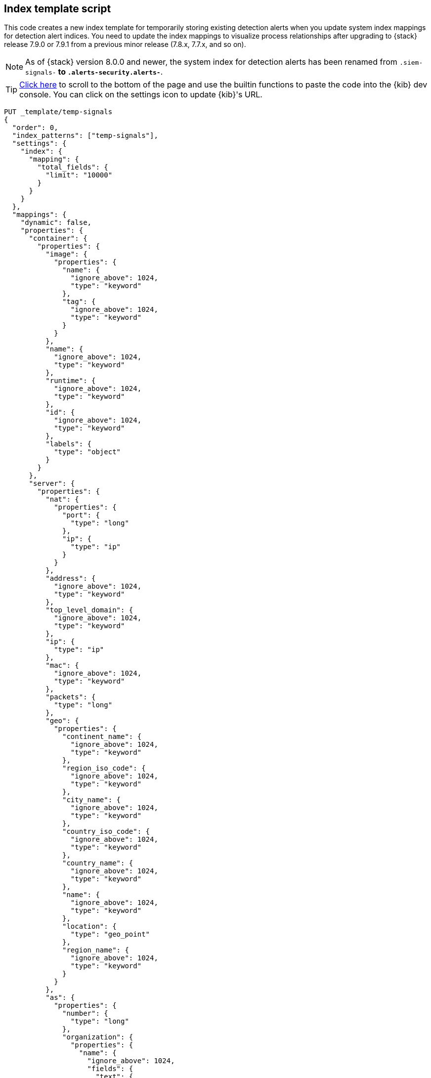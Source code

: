 [[signals-index-template]]
== Index template script

This code creates a new index template for temporarily storing existing
detection alerts when you update system index mappings for detection alert indices. You
need to update the index mappings to visualize process relationships after
upgrading to {stack} release 7.9.0 or 7.9.1 from a previous minor release
(7.8.x, 7.7.x, and so on).

NOTE: As of {stack} version 8.0.0 and newer, the system index for detection alerts has been renamed from `.siem-signals-*` to `.alerts-security.alerts-*`. 

TIP: <<bottom, Click here>> to scroll to the bottom of the page and use the
builtin functions to paste the code into the {kib} dev console. You can click on
the settings icon to update {kib}'s URL.


[source,console]
--------------------------------------------------
PUT _template/temp-signals
{
  "order": 0,
  "index_patterns": ["temp-signals"],
  "settings": {
    "index": {
      "mapping": {
        "total_fields": {
          "limit": "10000"
        }
      }
    }
  },
  "mappings": {
    "dynamic": false,
    "properties": {
      "container": {
        "properties": {
          "image": {
            "properties": {
              "name": {
                "ignore_above": 1024,
                "type": "keyword"
              },
              "tag": {
                "ignore_above": 1024,
                "type": "keyword"
              }
            }
          },
          "name": {
            "ignore_above": 1024,
            "type": "keyword"
          },
          "runtime": {
            "ignore_above": 1024,
            "type": "keyword"
          },
          "id": {
            "ignore_above": 1024,
            "type": "keyword"
          },
          "labels": {
            "type": "object"
          }
        }
      },
      "server": {
        "properties": {
          "nat": {
            "properties": {
              "port": {
                "type": "long"
              },
              "ip": {
                "type": "ip"
              }
            }
          },
          "address": {
            "ignore_above": 1024,
            "type": "keyword"
          },
          "top_level_domain": {
            "ignore_above": 1024,
            "type": "keyword"
          },
          "ip": {
            "type": "ip"
          },
          "mac": {
            "ignore_above": 1024,
            "type": "keyword"
          },
          "packets": {
            "type": "long"
          },
          "geo": {
            "properties": {
              "continent_name": {
                "ignore_above": 1024,
                "type": "keyword"
              },
              "region_iso_code": {
                "ignore_above": 1024,
                "type": "keyword"
              },
              "city_name": {
                "ignore_above": 1024,
                "type": "keyword"
              },
              "country_iso_code": {
                "ignore_above": 1024,
                "type": "keyword"
              },
              "country_name": {
                "ignore_above": 1024,
                "type": "keyword"
              },
              "name": {
                "ignore_above": 1024,
                "type": "keyword"
              },
              "location": {
                "type": "geo_point"
              },
              "region_name": {
                "ignore_above": 1024,
                "type": "keyword"
              }
            }
          },
          "as": {
            "properties": {
              "number": {
                "type": "long"
              },
              "organization": {
                "properties": {
                  "name": {
                    "ignore_above": 1024,
                    "fields": {
                      "text": {
                        "norms": false,
                        "type": "text"
                      }
                    },
                    "type": "keyword"
                  }
                }
              }
            }
          },
          "registered_domain": {
            "ignore_above": 1024,
            "type": "keyword"
          },
          "port": {
            "type": "long"
          },
          "bytes": {
            "type": "long"
          },
          "domain": {
            "ignore_above": 1024,
            "type": "keyword"
          },
          "user": {
            "properties": {
              "full_name": {
                "ignore_above": 1024,
                "fields": {
                  "text": {
                    "norms": false,
                    "type": "text"
                  }
                },
                "type": "keyword"
              },
              "domain": {
                "ignore_above": 1024,
                "type": "keyword"
              },
              "name": {
                "ignore_above": 1024,
                "fields": {
                  "text": {
                    "norms": false,
                    "type": "text"
                  }
                },
                "type": "keyword"
              },
              "id": {
                "ignore_above": 1024,
                "type": "keyword"
              },
              "email": {
                "ignore_above": 1024,
                "type": "keyword"
              },
              "hash": {
                "ignore_above": 1024,
                "type": "keyword"
              },
              "group": {
                "properties": {
                  "domain": {
                    "ignore_above": 1024,
                    "type": "keyword"
                  },
                  "name": {
                    "ignore_above": 1024,
                    "type": "keyword"
                  },
                  "id": {
                    "ignore_above": 1024,
                    "type": "keyword"
                  }
                }
              }
            }
          }
        }
      },
      "agent": {
        "properties": {
          "name": {
            "ignore_above": 1024,
            "type": "keyword"
          },
          "id": {
            "ignore_above": 1024,
            "type": "keyword"
          },
          "ephemeral_id": {
            "ignore_above": 1024,
            "type": "keyword"
          },
          "type": {
            "ignore_above": 1024,
            "type": "keyword"
          },
          "version": {
            "ignore_above": 1024,
            "type": "keyword"
          }
        }
      },
      "log": {
        "properties": {
          "original": {
            "ignore_above": 1024,
            "index": false,
            "type": "keyword",
            "doc_values": false
          },
          "level": {
            "ignore_above": 1024,
            "type": "keyword"
          },
          "logger": {
            "ignore_above": 1024,
            "type": "keyword"
          },
          "origin": {
            "properties": {
              "file": {
                "properties": {
                  "line": {
                    "type": "integer"
                  },
                  "name": {
                    "ignore_above": 1024,
                    "type": "keyword"
                  }
                }
              },
              "function": {
                "ignore_above": 1024,
                "type": "keyword"
              }
            }
          },
          "syslog": {
            "type": "object",
            "properties": {
              "severity": {
                "properties": {
                  "code": {
                    "type": "long"
                  },
                  "name": {
                    "ignore_above": 1024,
                    "type": "keyword"
                  }
                }
              },
              "priority": {
                "type": "long"
              },
              "facility": {
                "properties": {
                  "code": {
                    "type": "long"
                  },
                  "name": {
                    "ignore_above": 1024,
                    "type": "keyword"
                  }
                }
              }
            }
          }
        }
      },
      "destination": {
        "properties": {
          "nat": {
            "properties": {
              "port": {
                "type": "long"
              },
              "ip": {
                "type": "ip"
              }
            }
          },
          "address": {
            "ignore_above": 1024,
            "type": "keyword"
          },
          "top_level_domain": {
            "ignore_above": 1024,
            "type": "keyword"
          },
          "ip": {
            "type": "ip"
          },
          "mac": {
            "ignore_above": 1024,
            "type": "keyword"
          },
          "packets": {
            "type": "long"
          },
          "geo": {
            "properties": {
              "continent_name": {
                "ignore_above": 1024,
                "type": "keyword"
              },
              "region_iso_code": {
                "ignore_above": 1024,
                "type": "keyword"
              },
              "city_name": {
                "ignore_above": 1024,
                "type": "keyword"
              },
              "country_iso_code": {
                "ignore_above": 1024,
                "type": "keyword"
              },
              "country_name": {
                "ignore_above": 1024,
                "type": "keyword"
              },
              "name": {
                "ignore_above": 1024,
                "type": "keyword"
              },
              "location": {
                "type": "geo_point"
              },
              "region_name": {
                "ignore_above": 1024,
                "type": "keyword"
              }
            }
          },
          "as": {
            "properties": {
              "number": {
                "type": "long"
              },
              "organization": {
                "properties": {
                  "name": {
                    "ignore_above": 1024,
                    "fields": {
                      "text": {
                        "norms": false,
                        "type": "text"
                      }
                    },
                    "type": "keyword"
                  }
                }
              }
            }
          },
          "registered_domain": {
            "ignore_above": 1024,
            "type": "keyword"
          },
          "port": {
            "type": "long"
          },
          "bytes": {
            "type": "long"
          },
          "domain": {
            "ignore_above": 1024,
            "type": "keyword"
          },
          "user": {
            "properties": {
              "full_name": {
                "ignore_above": 1024,
                "fields": {
                  "text": {
                    "norms": false,
                    "type": "text"
                  }
                },
                "type": "keyword"
              },
              "domain": {
                "ignore_above": 1024,
                "type": "keyword"
              },
              "name": {
                "ignore_above": 1024,
                "fields": {
                  "text": {
                    "norms": false,
                    "type": "text"
                  }
                },
                "type": "keyword"
              },
              "id": {
                "ignore_above": 1024,
                "type": "keyword"
              },
              "email": {
                "ignore_above": 1024,
                "type": "keyword"
              },
              "hash": {
                "ignore_above": 1024,
                "type": "keyword"
              },
              "group": {
                "properties": {
                  "domain": {
                    "ignore_above": 1024,
                    "type": "keyword"
                  },
                  "name": {
                    "ignore_above": 1024,
                    "type": "keyword"
                  },
                  "id": {
                    "ignore_above": 1024,
                    "type": "keyword"
                  }
                }
              }
            }
          }
        }
      },
      "rule": {
        "properties": {
          "reference": {
            "ignore_above": 1024,
            "type": "keyword"
          },
          "name": {
            "ignore_above": 1024,
            "type": "keyword"
          },
          "ruleset": {
            "ignore_above": 1024,
            "type": "keyword"
          },
          "description": {
            "ignore_above": 1024,
            "type": "keyword"
          },
          "id": {
            "ignore_above": 1024,
            "type": "keyword"
          },
          "category": {
            "ignore_above": 1024,
            "type": "keyword"
          },
          "uuid": {
            "ignore_above": 1024,
            "type": "keyword"
          },
          "version": {
            "ignore_above": 1024,
            "type": "keyword"
          }
        }
      },
      "source": {
        "properties": {
          "nat": {
            "properties": {
              "port": {
                "type": "long"
              },
              "ip": {
                "type": "ip"
              }
            }
          },
          "address": {
            "ignore_above": 1024,
            "type": "keyword"
          },
          "top_level_domain": {
            "ignore_above": 1024,
            "type": "keyword"
          },
          "ip": {
            "type": "ip"
          },
          "mac": {
            "ignore_above": 1024,
            "type": "keyword"
          },
          "packets": {
            "type": "long"
          },
          "geo": {
            "properties": {
              "continent_name": {
                "ignore_above": 1024,
                "type": "keyword"
              },
              "region_iso_code": {
                "ignore_above": 1024,
                "type": "keyword"
              },
              "city_name": {
                "ignore_above": 1024,
                "type": "keyword"
              },
              "country_iso_code": {
                "ignore_above": 1024,
                "type": "keyword"
              },
              "country_name": {
                "ignore_above": 1024,
                "type": "keyword"
              },
              "name": {
                "ignore_above": 1024,
                "type": "keyword"
              },
              "location": {
                "type": "geo_point"
              },
              "region_name": {
                "ignore_above": 1024,
                "type": "keyword"
              }
            }
          },
          "as": {
            "properties": {
              "number": {
                "type": "long"
              },
              "organization": {
                "properties": {
                  "name": {
                    "ignore_above": 1024,
                    "fields": {
                      "text": {
                        "norms": false,
                        "type": "text"
                      }
                    },
                    "type": "keyword"
                  }
                }
              }
            }
          },
          "registered_domain": {
            "ignore_above": 1024,
            "type": "keyword"
          },
          "port": {
            "type": "long"
          },
          "bytes": {
            "type": "long"
          },
          "domain": {
            "ignore_above": 1024,
            "type": "keyword"
          },
          "user": {
            "properties": {
              "full_name": {
                "ignore_above": 1024,
                "fields": {
                  "text": {
                    "norms": false,
                    "type": "text"
                  }
                },
                "type": "keyword"
              },
              "domain": {
                "ignore_above": 1024,
                "type": "keyword"
              },
              "name": {
                "ignore_above": 1024,
                "fields": {
                  "text": {
                    "norms": false,
                    "type": "text"
                  }
                },
                "type": "keyword"
              },
              "id": {
                "ignore_above": 1024,
                "type": "keyword"
              },
              "email": {
                "ignore_above": 1024,
                "type": "keyword"
              },
              "hash": {
                "ignore_above": 1024,
                "type": "keyword"
              },
              "group": {
                "properties": {
                  "domain": {
                    "ignore_above": 1024,
                    "type": "keyword"
                  },
                  "name": {
                    "ignore_above": 1024,
                    "type": "keyword"
                  },
                  "id": {
                    "ignore_above": 1024,
                    "type": "keyword"
                  }
                }
              }
            }
          }
        }
      },
      "error": {
        "properties": {
          "code": {
            "ignore_above": 1024,
            "type": "keyword"
          },
          "id": {
            "ignore_above": 1024,
            "type": "keyword"
          },
          "stack_trace": {
            "ignore_above": 1024,
            "index": false,
            "fields": {
              "text": {
                "norms": false,
                "type": "text"
              }
            },
            "type": "keyword",
            "doc_values": false
          },
          "message": {
            "norms": false,
            "type": "text"
          },
          "type": {
            "ignore_above": 1024,
            "type": "keyword"
          }
        }
      },
      "network": {
        "properties": {
          "community_id": {
            "ignore_above": 1024,
            "type": "keyword"
          },
          "forwarded_ip": {
            "type": "ip"
          },
          "protocol": {
            "ignore_above": 1024,
            "type": "keyword"
          },
          "application": {
            "ignore_above": 1024,
            "type": "keyword"
          },
          "bytes": {
            "type": "long"
          },
          "name": {
            "ignore_above": 1024,
            "type": "keyword"
          },
          "transport": {
            "ignore_above": 1024,
            "type": "keyword"
          },
          "type": {
            "ignore_above": 1024,
            "type": "keyword"
          },
          "iana_number": {
            "ignore_above": 1024,
            "type": "keyword"
          },
          "packets": {
            "type": "long"
          },
          "direction": {
            "ignore_above": 1024,
            "type": "keyword"
          }
        }
      },
      "cloud": {
        "properties": {
          "availability_zone": {
            "ignore_above": 1024,
            "type": "keyword"
          },
          "instance": {
            "properties": {
              "name": {
                "ignore_above": 1024,
                "type": "keyword"
              },
              "id": {
                "ignore_above": 1024,
                "type": "keyword"
              }
            }
          },
          "provider": {
            "ignore_above": 1024,
            "type": "keyword"
          },
          "machine": {
            "properties": {
              "type": {
                "ignore_above": 1024,
                "type": "keyword"
              }
            }
          },
          "region": {
            "ignore_above": 1024,
            "type": "keyword"
          },
          "account": {
            "properties": {
              "id": {
                "ignore_above": 1024,
                "type": "keyword"
              }
            }
          }
        }
      },
      "geo": {
        "properties": {
          "continent_name": {
            "ignore_above": 1024,
            "type": "keyword"
          },
          "region_iso_code": {
            "ignore_above": 1024,
            "type": "keyword"
          },
          "city_name": {
            "ignore_above": 1024,
            "type": "keyword"
          },
          "country_iso_code": {
            "ignore_above": 1024,
            "type": "keyword"
          },
          "country_name": {
            "ignore_above": 1024,
            "type": "keyword"
          },
          "name": {
            "ignore_above": 1024,
            "type": "keyword"
          },
          "location": {
            "type": "geo_point"
          },
          "region_name": {
            "ignore_above": 1024,
            "type": "keyword"
          }
        }
      },
      "observer": {
        "properties": {
          "geo": {
            "properties": {
              "continent_name": {
                "ignore_above": 1024,
                "type": "keyword"
              },
              "region_iso_code": {
                "ignore_above": 1024,
                "type": "keyword"
              },
              "city_name": {
                "ignore_above": 1024,
                "type": "keyword"
              },
              "country_iso_code": {
                "ignore_above": 1024,
                "type": "keyword"
              },
              "country_name": {
                "ignore_above": 1024,
                "type": "keyword"
              },
              "name": {
                "ignore_above": 1024,
                "type": "keyword"
              },
              "location": {
                "type": "geo_point"
              },
              "region_name": {
                "ignore_above": 1024,
                "type": "keyword"
              }
            }
          },
          "hostname": {
            "ignore_above": 1024,
            "type": "keyword"
          },
          "product": {
            "ignore_above": 1024,
            "type": "keyword"
          },
          "os": {
            "properties": {
              "kernel": {
                "ignore_above": 1024,
                "type": "keyword"
              },
              "name": {
                "ignore_above": 1024,
                "fields": {
                  "text": {
                    "norms": false,
                    "type": "text"
                  }
                },
                "type": "keyword"
              },
              "family": {
                "ignore_above": 1024,
                "type": "keyword"
              },
              "version": {
                "ignore_above": 1024,
                "type": "keyword"
              },
              "platform": {
                "ignore_above": 1024,
                "type": "keyword"
              },
              "full": {
                "ignore_above": 1024,
                "fields": {
                  "text": {
                    "norms": false,
                    "type": "text"
                  }
                },
                "type": "keyword"
              }
            }
          },
          "vendor": {
            "ignore_above": 1024,
            "type": "keyword"
          },
          "ip": {
            "type": "ip"
          },
          "name": {
            "ignore_above": 1024,
            "type": "keyword"
          },
          "serial_number": {
            "ignore_above": 1024,
            "type": "keyword"
          },
          "type": {
            "ignore_above": 1024,
            "type": "keyword"
          },
          "version": {
            "ignore_above": 1024,
            "type": "keyword"
          },
          "mac": {
            "ignore_above": 1024,
            "type": "keyword"
          }
        }
      },
      "trace": {
        "properties": {
          "id": {
            "ignore_above": 1024,
            "type": "keyword"
          }
        }
      },
      "file": {
        "properties": {
          "owner": {
            "ignore_above": 1024,
            "type": "keyword"
          },
          "extension": {
            "ignore_above": 1024,
            "type": "keyword"
          },
          "gid": {
            "ignore_above": 1024,
            "type": "keyword"
          },
          "drive_letter": {
            "ignore_above": 1,
            "type": "keyword"
          },
          "created": {
            "type": "date"
          },
          "accessed": {
            "type": "date"
          },
          "mtime": {
            "type": "date"
          },
          "type": {
            "ignore_above": 1024,
            "type": "keyword"
          },
          "directory": {
            "ignore_above": 1024,
            "type": "keyword"
          },
          "target_path": {
            "ignore_above": 1024,
            "fields": {
              "text": {
                "norms": false,
                "type": "text"
              }
            },
            "type": "keyword"
          },
          "inode": {
            "ignore_above": 1024,
            "type": "keyword"
          },
          "mode": {
            "ignore_above": 1024,
            "type": "keyword"
          },
          "path": {
            "ignore_above": 1024,
            "fields": {
              "text": {
                "norms": false,
                "type": "text"
              }
            },
            "type": "keyword"
          },
          "uid": {
            "ignore_above": 1024,
            "type": "keyword"
          },
          "size": {
            "type": "long"
          },
          "name": {
            "ignore_above": 1024,
            "type": "keyword"
          },
          "ctime": {
            "type": "date"
          },
          "attributes": {
            "ignore_above": 1024,
            "type": "keyword"
          },
          "device": {
            "ignore_above": 1024,
            "type": "keyword"
          },
          "hash": {
            "properties": {
              "sha1": {
                "ignore_above": 1024,
                "type": "keyword"
              },
              "sha256": {
                "ignore_above": 1024,
                "type": "keyword"
              },
              "sha512": {
                "ignore_above": 1024,
                "type": "keyword"
              },
              "md5": {
                "ignore_above": 1024,
                "type": "keyword"
              }
            }
          },
          "group": {
            "ignore_above": 1024,
            "type": "keyword"
          }
        }
      },
      "ecs": {
        "properties": {
          "version": {
            "ignore_above": 1024,
            "type": "keyword"
          }
        }
      },
      "related": {
        "properties": {
          "ip": {
            "type": "ip"
          },
          "user": {
            "ignore_above": 1024,
            "type": "keyword"
          },
          "hash": {
            "ignore_above": 1024,
            "type": "keyword"
          }
        }
      },
      "host": {
        "properties": {
          "geo": {
            "properties": {
              "continent_name": {
                "ignore_above": 1024,
                "type": "keyword"
              },
              "region_iso_code": {
                "ignore_above": 1024,
                "type": "keyword"
              },
              "city_name": {
                "ignore_above": 1024,
                "type": "keyword"
              },
              "country_iso_code": {
                "ignore_above": 1024,
                "type": "keyword"
              },
              "country_name": {
                "ignore_above": 1024,
                "type": "keyword"
              },
              "name": {
                "ignore_above": 1024,
                "type": "keyword"
              },
              "location": {
                "type": "geo_point"
              },
              "region_name": {
                "ignore_above": 1024,
                "type": "keyword"
              }
            }
          },
          "hostname": {
            "ignore_above": 1024,
            "type": "keyword"
          },
          "os": {
            "properties": {
              "kernel": {
                "ignore_above": 1024,
                "type": "keyword"
              },
              "name": {
                "ignore_above": 1024,
                "fields": {
                  "text": {
                    "norms": false,
                    "type": "text"
                  }
                },
                "type": "keyword"
              },
              "family": {
                "ignore_above": 1024,
                "type": "keyword"
              },
              "version": {
                "ignore_above": 1024,
                "type": "keyword"
              },
              "platform": {
                "ignore_above": 1024,
                "type": "keyword"
              },
              "full": {
                "ignore_above": 1024,
                "fields": {
                  "text": {
                    "norms": false,
                    "type": "text"
                  }
                },
                "type": "keyword"
              }
            }
          },
          "domain": {
            "ignore_above": 1024,
            "type": "keyword"
          },
          "ip": {
            "type": "ip"
          },
          "name": {
            "ignore_above": 1024,
            "type": "keyword"
          },
          "id": {
            "ignore_above": 1024,
            "type": "keyword"
          },
          "type": {
            "ignore_above": 1024,
            "type": "keyword"
          },
          "user": {
            "properties": {
              "full_name": {
                "ignore_above": 1024,
                "fields": {
                  "text": {
                    "norms": false,
                    "type": "text"
                  }
                },
                "type": "keyword"
              },
              "domain": {
                "ignore_above": 1024,
                "type": "keyword"
              },
              "name": {
                "ignore_above": 1024,
                "fields": {
                  "text": {
                    "norms": false,
                    "type": "text"
                  }
                },
                "type": "keyword"
              },
              "id": {
                "ignore_above": 1024,
                "type": "keyword"
              },
              "email": {
                "ignore_above": 1024,
                "type": "keyword"
              },
              "hash": {
                "ignore_above": 1024,
                "type": "keyword"
              },
              "group": {
                "properties": {
                  "domain": {
                    "ignore_above": 1024,
                    "type": "keyword"
                  },
                  "name": {
                    "ignore_above": 1024,
                    "type": "keyword"
                  },
                  "id": {
                    "ignore_above": 1024,
                    "type": "keyword"
                  }
                }
              }
            }
          },
          "mac": {
            "ignore_above": 1024,
            "type": "keyword"
          },
          "architecture": {
            "ignore_above": 1024,
            "type": "keyword"
          },
          "uptime": {
            "type": "long"
          }
        }
      },
      "client": {
        "properties": {
          "nat": {
            "properties": {
              "port": {
                "type": "long"
              },
              "ip": {
                "type": "ip"
              }
            }
          },
          "address": {
            "ignore_above": 1024,
            "type": "keyword"
          },
          "top_level_domain": {
            "ignore_above": 1024,
            "type": "keyword"
          },
          "ip": {
            "type": "ip"
          },
          "mac": {
            "ignore_above": 1024,
            "type": "keyword"
          },
          "packets": {
            "type": "long"
          },
          "geo": {
            "properties": {
              "continent_name": {
                "ignore_above": 1024,
                "type": "keyword"
              },
              "region_iso_code": {
                "ignore_above": 1024,
                "type": "keyword"
              },
              "city_name": {
                "ignore_above": 1024,
                "type": "keyword"
              },
              "country_iso_code": {
                "ignore_above": 1024,
                "type": "keyword"
              },
              "country_name": {
                "ignore_above": 1024,
                "type": "keyword"
              },
              "name": {
                "ignore_above": 1024,
                "type": "keyword"
              },
              "location": {
                "type": "geo_point"
              },
              "region_name": {
                "ignore_above": 1024,
                "type": "keyword"
              }
            }
          },
          "as": {
            "properties": {
              "number": {
                "type": "long"
              },
              "organization": {
                "properties": {
                  "name": {
                    "ignore_above": 1024,
                    "fields": {
                      "text": {
                        "norms": false,
                        "type": "text"
                      }
                    },
                    "type": "keyword"
                  }
                }
              }
            }
          },
          "registered_domain": {
            "ignore_above": 1024,
            "type": "keyword"
          },
          "port": {
            "type": "long"
          },
          "bytes": {
            "type": "long"
          },
          "domain": {
            "ignore_above": 1024,
            "type": "keyword"
          },
          "user": {
            "properties": {
              "full_name": {
                "ignore_above": 1024,
                "fields": {
                  "text": {
                    "norms": false,
                    "type": "text"
                  }
                },
                "type": "keyword"
              },
              "domain": {
                "ignore_above": 1024,
                "type": "keyword"
              },
              "name": {
                "ignore_above": 1024,
                "fields": {
                  "text": {
                    "norms": false,
                    "type": "text"
                  }
                },
                "type": "keyword"
              },
              "id": {
                "ignore_above": 1024,
                "type": "keyword"
              },
              "email": {
                "ignore_above": 1024,
                "type": "keyword"
              },
              "hash": {
                "ignore_above": 1024,
                "type": "keyword"
              },
              "group": {
                "properties": {
                  "domain": {
                    "ignore_above": 1024,
                    "type": "keyword"
                  },
                  "name": {
                    "ignore_above": 1024,
                    "type": "keyword"
                  },
                  "id": {
                    "ignore_above": 1024,
                    "type": "keyword"
                  }
                }
              }
            }
          }
        }
      },
      "event": {
        "properties": {
          "severity": {
            "type": "long"
          },
          "code": {
            "ignore_above": 1024,
            "type": "keyword"
          },
          "original": {
            "ignore_above": 1024,
            "index": false,
            "type": "keyword",
            "doc_values": false
          },
          "risk_score": {
            "type": "float"
          },
          "created": {
            "type": "date"
          },
          "kind": {
            "ignore_above": 1024,
            "type": "keyword"
          },
          "timezone": {
            "ignore_above": 1024,
            "type": "keyword"
          },
          "module": {
            "ignore_above": 1024,
            "type": "keyword"
          },
          "start": {
            "type": "date"
          },
          "type": {
            "ignore_above": 1024,
            "type": "keyword"
          },
          "duration": {
            "type": "long"
          },
          "sequence": {
            "type": "long"
          },
          "ingested": {
            "type": "date"
          },
          "provider": {
            "ignore_above": 1024,
            "type": "keyword"
          },
          "risk_score_norm": {
            "type": "float"
          },
          "action": {
            "ignore_above": 1024,
            "type": "keyword"
          },
          "end": {
            "type": "date"
          },
          "id": {
            "ignore_above": 1024,
            "type": "keyword"
          },
          "category": {
            "ignore_above": 1024,
            "type": "keyword"
          },
          "dataset": {
            "ignore_above": 1024,
            "type": "keyword"
          },
          "hash": {
            "ignore_above": 1024,
            "type": "keyword"
          },
          "outcome": {
            "ignore_above": 1024,
            "type": "keyword"
          }
        }
      },
      "signal": {
        "properties": {
          "parent": {
            "properties": {
              "depth": {
                "type": "long"
              },
              "rule": {
                "type": "keyword"
              },
              "index": {
                "type": "keyword"
              },
              "id": {
                "type": "keyword"
              },
              "type": {
                "type": "keyword"
              }
            }
          },
          "rule": {
            "properties": {
              "references": {
                "type": "keyword"
              },
              "description": {
                "type": "keyword"
              },
              "created_at": {
                "type": "date"
              },
              "language": {
                "type": "keyword"
              },
              "output_index": {
                "type": "keyword"
              },
              "type": {
                "type": "keyword"
              },
              "enabled": {
                "type": "keyword"
              },
              "updated_at": {
                "type": "date"
              },
              "from": {
                "type": "keyword"
              },
              "id": {
                "type": "keyword"
              },
              "timeline_id": {
                "type": "keyword"
              },
              "max_signals": {
                "type": "keyword"
              },
              "severity": {
                "type": "keyword"
              },
              "risk_score": {
                "type": "keyword"
              },
              "query": {
                "type": "keyword"
              },
              "index": {
                "type": "keyword"
              },
              "filters": {
                "type": "object"
              },
              "created_by": {
                "type": "keyword"
              },
              "version": {
                "type": "keyword"
              },
              "saved_id": {
                "type": "keyword"
              },
              "tags": {
                "type": "keyword"
              },
              "rule_id": {
                "type": "keyword"
              },
              "immutable": {
                "type": "keyword"
              },
              "size": {
                "type": "keyword"
              },
              "timeline_title": {
                "type": "keyword"
              },
              "name": {
                "type": "keyword"
              },
              "updated_by": {
                "type": "keyword"
              },
              "interval": {
                "type": "keyword"
              },
              "false_positives": {
                "type": "keyword"
              },
              "threat": {
                "properties": {
                  "framework": {
                    "type": "keyword"
                  },
                  "technique": {
                    "properties": {
                      "reference": {
                        "type": "keyword"
                      },
                      "name": {
                        "type": "keyword"
                      },
                      "id": {
                        "type": "keyword"
                      }
                    }
                  },
                  "tactic": {
                    "properties": {
                      "reference": {
                        "type": "keyword"
                      },
                      "name": {
                        "type": "keyword"
                      },
                      "id": {
                        "type": "keyword"
                      }
                    }
                  }
                }
              },
              "to": {
                "type": "keyword"
              }
            }
          },
          "original_time": {
            "type": "date"
          },
          "ancestors": {
            "properties": {
              "depth": {
                "type": "long"
              },
              "rule": {
                "type": "keyword"
              },
              "id": {
                "type": "keyword"
              },
              "type": {
                "type": "keyword"
              }
            }
          },
          "original_event": {
            "properties": {
              "severity": {
                "type": "long"
              },
              "code": {
                "type": "keyword"
              },
              "original": {
                "index": false,
                "type": "keyword",
                "doc_values": false
              },
              "risk_score": {
                "type": "float"
              },
              "created": {
                "type": "date"
              },
              "kind": {
                "type": "keyword"
              },
              "timezone": {
                "type": "keyword"
              },
              "module": {
                "type": "keyword"
              },
              "start": {
                "type": "date"
              },
              "type": {
                "type": "keyword"
              },
              "duration": {
                "type": "long"
              },
              "sequence": {
                "type": "long"
              },
              "provider": {
                "type": "keyword"
              },
              "risk_score_norm": {
                "type": "float"
              },
              "action": {
                "type": "keyword"
              },
              "end": {
                "type": "date"
              },
              "id": {
                "type": "keyword"
              },
              "category": {
                "type": "keyword"
              },
              "dataset": {
                "type": "keyword"
              },
              "hash": {
                "type": "keyword"
              },
              "outcome": {
                "type": "keyword"
              }
            }
          },
          "status": {
            "type": "keyword"
          }
        }
      },
      "user_agent": {
        "properties": {
          "original": {
            "ignore_above": 1024,
            "fields": {
              "text": {
                "norms": false,
                "type": "text"
              }
            },
            "type": "keyword"
          },
          "os": {
            "properties": {
              "kernel": {
                "ignore_above": 1024,
                "type": "keyword"
              },
              "name": {
                "ignore_above": 1024,
                "fields": {
                  "text": {
                    "norms": false,
                    "type": "text"
                  }
                },
                "type": "keyword"
              },
              "family": {
                "ignore_above": 1024,
                "type": "keyword"
              },
              "version": {
                "ignore_above": 1024,
                "type": "keyword"
              },
              "platform": {
                "ignore_above": 1024,
                "type": "keyword"
              },
              "full": {
                "ignore_above": 1024,
                "fields": {
                  "text": {
                    "norms": false,
                    "type": "text"
                  }
                },
                "type": "keyword"
              }
            }
          },
          "name": {
            "ignore_above": 1024,
            "type": "keyword"
          },
          "device": {
            "properties": {
              "name": {
                "ignore_above": 1024,
                "type": "keyword"
              }
            }
          },
          "version": {
            "ignore_above": 1024,
            "type": "keyword"
          }
        }
      },
      "group": {
        "properties": {
          "domain": {
            "ignore_above": 1024,
            "type": "keyword"
          },
          "name": {
            "ignore_above": 1024,
            "type": "keyword"
          },
          "id": {
            "ignore_above": 1024,
            "type": "keyword"
          }
        }
      },
      "registry": {
        "properties": {
          "hive": {
            "ignore_above": 1024,
            "type": "keyword"
          },
          "path": {
            "ignore_above": 1024,
            "type": "keyword"
          },
          "data": {
            "properties": {
              "strings": {
                "ignore_above": 1024,
                "type": "keyword"
              },
              "bytes": {
                "ignore_above": 1024,
                "type": "keyword"
              },
              "type": {
                "ignore_above": 1024,
                "type": "keyword"
              }
            }
          },
          "value": {
            "ignore_above": 1024,
            "type": "keyword"
          },
          "key": {
            "ignore_above": 1024,
            "type": "keyword"
          }
        }
      },
      "process": {
        "properties": {
          "parent": {
            "properties": {
              "pgid": {
                "type": "long"
              },
              "start": {
                "type": "date"
              },
              "pid": {
                "type": "long"
              },
              "working_directory": {
                "ignore_above": 1024,
                "fields": {
                  "text": {
                    "norms": false,
                    "type": "text"
                  }
                },
                "type": "keyword"
              },
              "thread": {
                "properties": {
                  "name": {
                    "ignore_above": 1024,
                    "type": "keyword"
                  },
                  "id": {
                    "type": "long"
                  }
                }
              },
              "title": {
                "ignore_above": 1024,
                "fields": {
                  "text": {
                    "norms": false,
                    "type": "text"
                  }
                },
                "type": "keyword"
              },
              "executable": {
                "ignore_above": 1024,
                "fields": {
                  "text": {
                    "norms": false,
                    "type": "text"
                  }
                },
                "type": "keyword"
              },
              "ppid": {
                "type": "long"
              },
              "uptime": {
                "type": "long"
              },
              "args": {
                "ignore_above": 1024,
                "type": "keyword"
              },
              "exit_code": {
                "type": "long"
              },
              "name": {
                "ignore_above": 1024,
                "fields": {
                  "text": {
                    "norms": false,
                    "type": "text"
                  }
                },
                "type": "keyword"
              },
              "args_count": {
                "type": "long"
              },
              "command_line": {
                "ignore_above": 1024,
                "fields": {
                  "text": {
                    "norms": false,
                    "type": "text"
                  }
                },
                "type": "keyword"
              }
            }
          },
          "pgid": {
            "type": "long"
          },
          "start": {
            "type": "date"
          },
          "pid": {
            "type": "long"
          },
          "working_directory": {
            "ignore_above": 1024,
            "fields": {
              "text": {
                "norms": false,
                "type": "text"
              }
            },
            "type": "keyword"
          },
          "thread": {
            "properties": {
              "name": {
                "ignore_above": 1024,
                "type": "keyword"
              },
              "id": {
                "type": "long"
              }
            }
          },
          "title": {
            "ignore_above": 1024,
            "fields": {
              "text": {
                "norms": false,
                "type": "text"
              }
            },
            "type": "keyword"
          },
          "executable": {
            "ignore_above": 1024,
            "fields": {
              "text": {
                "norms": false,
                "type": "text"
              }
            },
            "type": "keyword"
          },
          "ppid": {
            "type": "long"
          },
          "uptime": {
            "type": "long"
          },
          "args": {
            "ignore_above": 1024,
            "type": "keyword"
          },
          "exit_code": {
            "type": "long"
          },
          "name": {
            "ignore_above": 1024,
            "fields": {
              "text": {
                "norms": false,
                "type": "text"
              }
            },
            "type": "keyword"
          },
          "args_count": {
            "type": "long"
          },
          "command_line": {
            "ignore_above": 1024,
            "fields": {
              "text": {
                "norms": false,
                "type": "text"
              }
            },
            "type": "keyword"
          },
          "hash": {
            "properties": {
              "sha1": {
                "ignore_above": 1024,
                "type": "keyword"
              },
              "sha256": {
                "ignore_above": 1024,
                "type": "keyword"
              },
              "sha512": {
                "ignore_above": 1024,
                "type": "keyword"
              },
              "md5": {
                "ignore_above": 1024,
                "type": "keyword"
              }
            }
          }
        }
      },
      "package": {
        "properties": {
          "installed": {
            "type": "date"
          },
          "build_version": {
            "ignore_above": 1024,
            "type": "keyword"
          },
          "description": {
            "ignore_above": 1024,
            "type": "keyword"
          },
          "type": {
            "ignore_above": 1024,
            "type": "keyword"
          },
          "version": {
            "ignore_above": 1024,
            "type": "keyword"
          },
          "reference": {
            "ignore_above": 1024,
            "type": "keyword"
          },
          "license": {
            "ignore_above": 1024,
            "type": "keyword"
          },
          "path": {
            "ignore_above": 1024,
            "type": "keyword"
          },
          "install_scope": {
            "ignore_above": 1024,
            "type": "keyword"
          },
          "size": {
            "type": "long"
          },
          "checksum": {
            "ignore_above": 1024,
            "type": "keyword"
          },
          "name": {
            "ignore_above": 1024,
            "type": "keyword"
          },
          "architecture": {
            "ignore_above": 1024,
            "type": "keyword"
          }
        }
      },
      "os": {
        "properties": {
          "kernel": {
            "ignore_above": 1024,
            "type": "keyword"
          },
          "name": {
            "ignore_above": 1024,
            "fields": {
              "text": {
                "norms": false,
                "type": "text"
              }
            },
            "type": "keyword"
          },
          "family": {
            "ignore_above": 1024,
            "type": "keyword"
          },
          "version": {
            "ignore_above": 1024,
            "type": "keyword"
          },
          "platform": {
            "ignore_above": 1024,
            "type": "keyword"
          },
          "full": {
            "ignore_above": 1024,
            "fields": {
              "text": {
                "norms": false,
                "type": "text"
              }
            },
            "type": "keyword"
          }
        }
      },
      "dns": {
        "properties": {
          "op_code": {
            "ignore_above": 1024,
            "type": "keyword"
          },
          "resolved_ip": {
            "type": "ip"
          },
          "response_code": {
            "ignore_above": 1024,
            "type": "keyword"
          },
          "question": {
            "properties": {
              "registered_domain": {
                "ignore_above": 1024,
                "type": "keyword"
              },
              "top_level_domain": {
                "ignore_above": 1024,
                "type": "keyword"
              },
              "name": {
                "ignore_above": 1024,
                "type": "keyword"
              },
              "subdomain": {
                "ignore_above": 1024,
                "type": "keyword"
              },
              "type": {
                "ignore_above": 1024,
                "type": "keyword"
              },
              "class": {
                "ignore_above": 1024,
                "type": "keyword"
              }
            }
          },
          "answers": {
            "type": "object",
            "properties": {
              "data": {
                "ignore_above": 1024,
                "type": "keyword"
              },
              "name": {
                "ignore_above": 1024,
                "type": "keyword"
              },
              "type": {
                "ignore_above": 1024,
                "type": "keyword"
              },
              "class": {
                "ignore_above": 1024,
                "type": "keyword"
              },
              "ttl": {
                "type": "long"
              }
            }
          },
          "header_flags": {
            "ignore_above": 1024,
            "type": "keyword"
          },
          "id": {
            "ignore_above": 1024,
            "type": "keyword"
          },
          "type": {
            "ignore_above": 1024,
            "type": "keyword"
          }
        }
      },
      "vulnerability": {
        "properties": {
          "reference": {
            "ignore_above": 1024,
            "type": "keyword"
          },
          "severity": {
            "ignore_above": 1024,
            "type": "keyword"
          },
          "score": {
            "properties": {
              "environmental": {
                "type": "float"
              },
              "version": {
                "ignore_above": 1024,
                "type": "keyword"
              },
              "temporal": {
                "type": "float"
              },
              "base": {
                "type": "float"
              }
            }
          },
          "report_id": {
            "ignore_above": 1024,
            "type": "keyword"
          },
          "scanner": {
            "properties": {
              "vendor": {
                "ignore_above": 1024,
                "type": "keyword"
              }
            }
          },
          "description": {
            "ignore_above": 1024,
            "fields": {
              "text": {
                "norms": false,
                "type": "text"
              }
            },
            "type": "keyword"
          },
          "id": {
            "ignore_above": 1024,
            "type": "keyword"
          },
          "category": {
            "ignore_above": 1024,
            "type": "keyword"
          },
          "classification": {
            "ignore_above": 1024,
            "type": "keyword"
          },
          "enumeration": {
            "ignore_above": 1024,
            "type": "keyword"
          }
        }
      },
      "message": {
        "norms": false,
        "type": "text"
      },
      "url": {
        "properties": {
          "extension": {
            "ignore_above": 1024,
            "type": "keyword"
          },
          "original": {
            "ignore_above": 1024,
            "fields": {
              "text": {
                "norms": false,
                "type": "text"
              }
            },
            "type": "keyword"
          },
          "scheme": {
            "ignore_above": 1024,
            "type": "keyword"
          },
          "top_level_domain": {
            "ignore_above": 1024,
            "type": "keyword"
          },
          "query": {
            "ignore_above": 1024,
            "type": "keyword"
          },
          "path": {
            "ignore_above": 1024,
            "type": "keyword"
          },
          "fragment": {
            "ignore_above": 1024,
            "type": "keyword"
          },
          "password": {
            "ignore_above": 1024,
            "type": "keyword"
          },
          "registered_domain": {
            "ignore_above": 1024,
            "type": "keyword"
          },
          "port": {
            "type": "long"
          },
          "domain": {
            "ignore_above": 1024,
            "type": "keyword"
          },
          "full": {
            "ignore_above": 1024,
            "fields": {
              "text": {
                "norms": false,
                "type": "text"
              }
            },
            "type": "keyword"
          },
          "username": {
            "ignore_above": 1024,
            "type": "keyword"
          }
        }
      },
      "labels": {
        "type": "object"
      },
      "tags": {
        "ignore_above": 1024,
        "type": "keyword"
      },
      "as": {
        "properties": {
          "number": {
            "type": "long"
          },
          "organization": {
            "properties": {
              "name": {
                "ignore_above": 1024,
                "fields": {
                  "text": {
                    "norms": false,
                    "type": "text"
                  }
                },
                "type": "keyword"
              }
            }
          }
        }
      },
      "@timestamp": {
        "type": "date"
      },
      "service": {
        "properties": {
          "node": {
            "properties": {
              "name": {
                "ignore_above": 1024,
                "type": "keyword"
              }
            }
          },
          "name": {
            "ignore_above": 1024,
            "type": "keyword"
          },
          "id": {
            "ignore_above": 1024,
            "type": "keyword"
          },
          "state": {
            "ignore_above": 1024,
            "type": "keyword"
          },
          "ephemeral_id": {
            "ignore_above": 1024,
            "type": "keyword"
          },
          "type": {
            "ignore_above": 1024,
            "type": "keyword"
          },
          "version": {
            "ignore_above": 1024,
            "type": "keyword"
          }
        }
      },
      "organization": {
        "properties": {
          "name": {
            "ignore_above": 1024,
            "fields": {
              "text": {
                "norms": false,
                "type": "text"
              }
            },
            "type": "keyword"
          },
          "id": {
            "ignore_above": 1024,
            "type": "keyword"
          }
        }
      },
      "http": {
        "properties": {
          "request": {
            "properties": {
              "referrer": {
                "ignore_above": 1024,
                "type": "keyword"
              },
              "method": {
                "ignore_above": 1024,
                "type": "keyword"
              },
              "bytes": {
                "type": "long"
              },
              "body": {
                "properties": {
                  "bytes": {
                    "type": "long"
                  },
                  "content": {
                    "ignore_above": 1024,
                    "fields": {
                      "text": {
                        "norms": false,
                        "type": "text"
                      }
                    },
                    "type": "keyword"
                  }
                }
              }
            }
          },
          "response": {
            "properties": {
              "status_code": {
                "type": "long"
              },
              "bytes": {
                "type": "long"
              },
              "body": {
                "properties": {
                  "bytes": {
                    "type": "long"
                  },
                  "content": {
                    "ignore_above": 1024,
                    "fields": {
                      "text": {
                        "norms": false,
                        "type": "text"
                      }
                    },
                    "type": "keyword"
                  }
                }
              }
            }
          },
          "version": {
            "ignore_above": 1024,
            "type": "keyword"
          }
        }
      },
      "tls": {
        "properties": {
          "cipher": {
            "ignore_above": 1024,
            "type": "keyword"
          },
          "established": {
            "type": "boolean"
          },
          "server": {
            "properties": {
              "not_after": {
                "type": "date"
              },
              "ja3s": {
                "ignore_above": 1024,
                "type": "keyword"
              },
              "not_before": {
                "type": "date"
              },
              "subject": {
                "ignore_above": 1024,
                "type": "keyword"
              },
              "certificate": {
                "ignore_above": 1024,
                "type": "keyword"
              },
              "certificate_chain": {
                "ignore_above": 1024,
                "type": "keyword"
              },
              "hash": {
                "properties": {
                  "sha1": {
                    "ignore_above": 1024,
                    "type": "keyword"
                  },
                  "sha256": {
                    "ignore_above": 1024,
                    "type": "keyword"
                  },
                  "md5": {
                    "ignore_above": 1024,
                    "type": "keyword"
                  }
                }
              },
              "issuer": {
                "ignore_above": 1024,
                "type": "keyword"
              }
            }
          },
          "curve": {
            "ignore_above": 1024,
            "type": "keyword"
          },
          "client": {
            "properties": {
              "not_after": {
                "type": "date"
              },
              "server_name": {
                "ignore_above": 1024,
                "type": "keyword"
              },
              "not_before": {
                "type": "date"
              },
              "subject": {
                "ignore_above": 1024,
                "type": "keyword"
              },
              "supported_ciphers": {
                "ignore_above": 1024,
                "type": "keyword"
              },
              "certificate": {
                "ignore_above": 1024,
                "type": "keyword"
              },
              "ja3": {
                "ignore_above": 1024,
                "type": "keyword"
              },
              "certificate_chain": {
                "ignore_above": 1024,
                "type": "keyword"
              },
              "hash": {
                "properties": {
                  "sha1": {
                    "ignore_above": 1024,
                    "type": "keyword"
                  },
                  "sha256": {
                    "ignore_above": 1024,
                    "type": "keyword"
                  },
                  "md5": {
                    "ignore_above": 1024,
                    "type": "keyword"
                  }
                }
              },
              "issuer": {
                "ignore_above": 1024,
                "type": "keyword"
              }
            }
          },
          "next_protocol": {
            "ignore_above": 1024,
            "type": "keyword"
          },
          "resumed": {
            "type": "boolean"
          },
          "version": {
            "ignore_above": 1024,
            "type": "keyword"
          },
          "version_protocol": {
            "ignore_above": 1024,
            "type": "keyword"
          }
        }
      },
      "threat": {
        "properties": {
          "framework": {
            "ignore_above": 1024,
            "type": "keyword"
          },
          "technique": {
            "properties": {
              "reference": {
                "ignore_above": 1024,
                "type": "keyword"
              },
              "name": {
                "ignore_above": 1024,
                "fields": {
                  "text": {
                    "norms": false,
                    "type": "text"
                  }
                },
                "type": "keyword"
              },
              "id": {
                "ignore_above": 1024,
                "type": "keyword"
              }
            }
          },
          "tactic": {
            "properties": {
              "reference": {
                "ignore_above": 1024,
                "type": "keyword"
              },
              "name": {
                "ignore_above": 1024,
                "type": "keyword"
              },
              "id": {
                "ignore_above": 1024,
                "type": "keyword"
              }
            }
          }
        }
      },
      "user": {
        "properties": {
          "full_name": {
            "ignore_above": 1024,
            "fields": {
              "text": {
                "norms": false,
                "type": "text"
              }
            },
            "type": "keyword"
          },
          "domain": {
            "ignore_above": 1024,
            "type": "keyword"
          },
          "name": {
            "ignore_above": 1024,
            "fields": {
              "text": {
                "norms": false,
                "type": "text"
              }
            },
            "type": "keyword"
          },
          "id": {
            "ignore_above": 1024,
            "type": "keyword"
          },
          "email": {
            "ignore_above": 1024,
            "type": "keyword"
          },
          "hash": {
            "ignore_above": 1024,
            "type": "keyword"
          },
          "group": {
            "properties": {
              "domain": {
                "ignore_above": 1024,
                "type": "keyword"
              },
              "name": {
                "ignore_above": 1024,
                "type": "keyword"
              },
              "id": {
                "ignore_above": 1024,
                "type": "keyword"
              }
            }
          }
        }
      },
      "hash": {
        "properties": {
          "sha1": {
            "ignore_above": 1024,
            "type": "keyword"
          },
          "sha256": {
            "ignore_above": 1024,
            "type": "keyword"
          },
          "sha512": {
            "ignore_above": 1024,
            "type": "keyword"
          },
          "md5": {
            "ignore_above": 1024,
            "type": "keyword"
          }
        }
      },
      "transaction": {
        "properties": {
          "id": {
            "ignore_above": 1024,
            "type": "keyword"
          }
        }
      }
    }
  },
  "aliases": {}
}
--------------------------------------------------

[[bottom]] <<signals-index-template, Back to top>>
